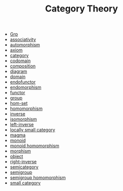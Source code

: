 #+TITLE: Category Theory

- [[file:grp.org][Grp]]
- [[file:associativity.org][associativity]]
- [[file:automorphism.org][automorphism]]
- [[file:axiom.org][axiom]]
- [[file:category.org][category]]
- [[file:codomain.org][codomain]]
- [[file:composition.org][composition]]
- [[file:diagram.org][diagram]]
- [[file:domain.org][domain]]
- [[file:endofunctor.org][endofunctor]]
- [[file:endomorphism.org][endomorphism]]
- [[file:functor.org][functor]]
- [[file:group.org][group]]
- [[file:hom_set.org][hom-set]]
- [[file:homomorphism.org][homomorphism]]
- [[file:inverse.org][inverse]]
- [[file:isomorphism.org][isomorphism]]
- [[file:left_inverse.org][left-inverse]]
- [[file:locally_small_category.org][locally small category]]
- [[file:magma.org][magma]]
- [[file:monoid.org][monoid]]
- [[file:monoid_homomorphism.org][monoid homomorphism]]
- [[file:morphism.org][morphism]]
- [[file:object.org][object]]
- [[file:right_inverse.org][right-inverse]]
- [[file:semicategory.org][semicategory]]
- [[file:semigroup.org][semigroup]]
- [[file:semigroup_homomorphism.org][semigroup homomorphism]]
- [[file:small_category.org][small category]]